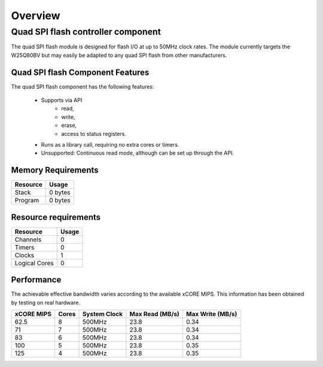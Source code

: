 Overview
========

Quad SPI flash controller component
-----------------------------------

The quad SPI flash module is designed for flash I/O at up to 50MHz clock rates. The module currently targets the W25Q80BV but may easily be adapted to any quad SPI flash from other manufacturers.

Quad SPI flash Component Features
+++++++++++++++++++++++++++++++++

The quad SPI flash component has the following features:

  * Supports via API
     * read,
     * write,
     * erase,
     * access to status registers.
  * Runs as a library call, requiring no extra cores or timers.
  * Unsupported: Continuous read mode, although can be set up through the API. 

Memory Requirements
+++++++++++++++++++

+------------------+----------------------------------------+
| Resource         | Usage                            	    |
+==================+========================================+
| Stack            | 0 bytes                                |
+------------------+----------------------------------------+
| Program          | 0 bytes                                |
+------------------+----------------------------------------+

Resource requirements
+++++++++++++++++++++

+---------------+-------+
| Resource      | Usage |
+===============+=======+
| Channels      |   0   |
+---------------+-------+
| Timers        |   0   |
+---------------+-------+
| Clocks        |   1   |
+---------------+-------+
| Logical Cores |   0   |
+---------------+-------+

Performance
+++++++++++

The achievable effective bandwidth varies according to the available xCORE MIPS. This information has been obtained by testing on real hardware.

+------------+-------+--------------+----------------+------------------+
| xCORE MIPS | Cores | System Clock |Max Read (MB/s) | Max Write (MB/s) | 
+============+=======+==============+================+==================+
| 62.5       | 8     | 500MHz       | 23.8           | 0.34             | 
+------------+-------+--------------+----------------+------------------+
| 71         | 7     | 500MHz       | 23.8           | 0.34             | 
+------------+-------+--------------+----------------+------------------+
| 83         | 6     | 500MHz       | 23.8           | 0.34             | 
+------------+-------+--------------+----------------+------------------+
| 100        | 5     | 500MHz       | 23.8           | 0.35             | 
+------------+-------+--------------+----------------+------------------+
| 125        | 4     | 500MHz       | 23.8           | 0.35             | 
+------------+-------+--------------+----------------+------------------+




